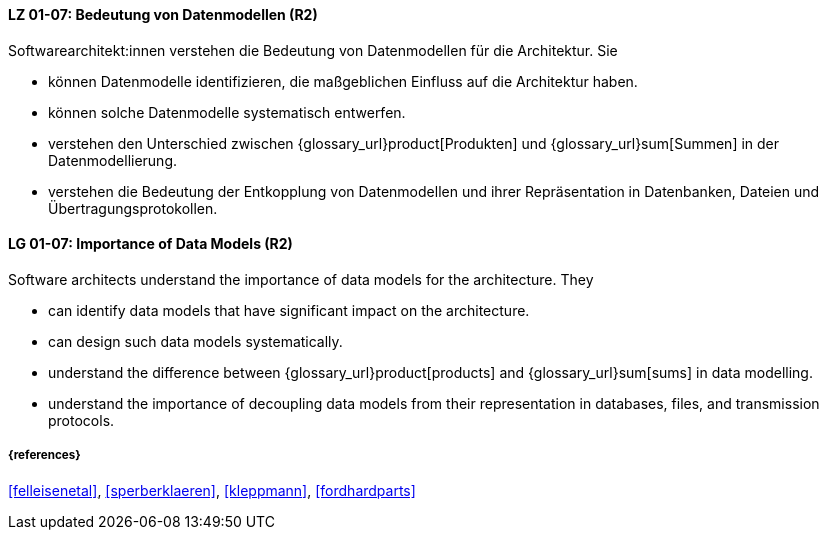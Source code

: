 
// tag::DE[]
[[LG-01-07]]
==== LZ 01-07: Bedeutung von Datenmodellen (R2)

Softwarearchitekt:innen verstehen die Bedeutung von Datenmodellen für die Architektur.  
Sie

* können Datenmodelle identifizieren, die maßgeblichen Einfluss auf die Architektur haben. 
* können solche Datenmodelle systematisch entwerfen. 
* verstehen den Unterschied zwischen {glossary_url}product[Produkten] und {glossary_url}sum[Summen] in der Datenmodellierung.
* verstehen die Bedeutung der Entkopplung von Datenmodellen und ihrer Repräsentation in Datenbanken, Dateien und Übertragungsprotokollen. 

// end::DE[]

// tag::EN[]
[[LG-01-07]]
==== LG 01-07: Importance of Data Models (R2)

Software architects understand the importance of data models for the architecture.  
They

* can identify data models that have significant impact on the  architecture. 
* can design such data models systematically. 
* understand the difference between {glossary_url}product[products] and {glossary_url}sum[sums] in data modelling.
* understand the importance of decoupling data models from their representation in databases, files, and transmission protocols.

// end::EN[]

===== {references}
<<felleisenetal>>, <<sperberklaeren>>, <<kleppmann>>, <<fordhardparts>>
